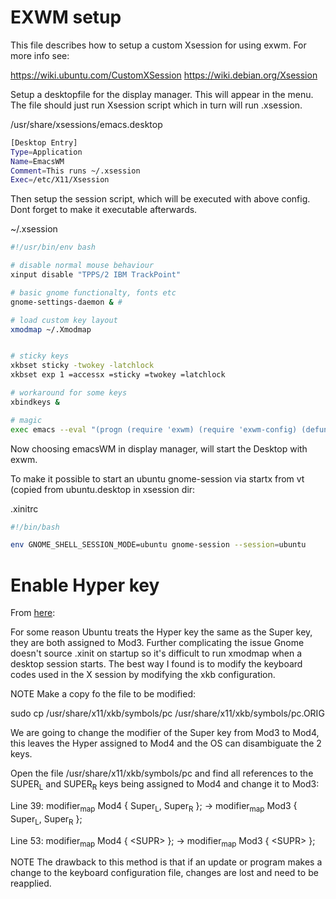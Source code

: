 * EXWM setup

This file describes how to setup a custom Xsession for using exwm.
For more info see:

https://wiki.ubuntu.com/CustomXSession
https://wiki.debian.org/Xsession

Setup a desktopfile for the display manager. This will appear in the menu.
The file should just run Xsession script which in turn will run .xsession.

/usr/share/xsessions/emacs.desktop
#+BEGIN_SRC sh
[Desktop Entry]
Type=Application
Name=EmacsWM
Comment=This runs ~/.xsession
Exec=/etc/X11/Xsession
#+END_SRC


Then setup the session script, which will be executed with above
config. Dont forget to make it executable afterwards.

~/.xsession
#+BEGIN_SRC sh
#!/usr/bin/env bash

# disable normal mouse behaviour
xinput disable "TPPS/2 IBM TrackPoint"

# basic gnome functionalty, fonts etc
gnome-settings-daemon & #

# load custom key layout
xmodmap ~/.Xmodmap


# sticky keys
xkbset sticky -twokey -latchlock
xkbset exp 1 =accessx =sticky =twokey =latchlock

# workaround for some keys
xbindkeys &

# magic
exec emacs --eval "(progn (require 'exwm) (require 'exwm-config) (defun exwm-config-ido ()) (exwm-config-default))"
#+END_SRC


Now choosing emacsWM in display manager, will start the Desktop with exwm.

To make it possible to start an ubuntu gnome-session via startx from vt (copied from
ubuntu.desktop in xsession dir:

.xinitrc
#+BEGIN_SRC sh
#!/bin/bash

env GNOME_SHELL_SESSION_MODE=ubuntu gnome-session --session=ubuntu
#+END_SRC



* Enable Hyper key

From [[https://github.com/logicbomb/linux-config][here]]:

For some reason Ubuntu treats the Hyper key the same as the Super key, they
are both assigned to Mod3. Further complicating the issue Gnome doesn't source
.xinit on startup so it's difficult to run xmodmap when a desktop session
starts. The best way I found is to modify the keyboard codes used in the X
session by modifying the xkb configuration.

NOTE Make a copy fo the file to be modified:

sudo cp /usr/share/x11/xkb/symbols/pc /usr/share/x11/xkb/symbols/pc.ORIG

We are going to change the modifier of the Super key from Mod3 to Mod4, this
leaves the Hyper assigned to Mod4 and the OS can disambiguate the 2 keys.

Open the file /usr/share/x11/xkb/symbols/pc and find all references to the
SUPER_L and SUPER_R keys being assigned to Mod4 and change it to Mod3:

Line 39: modifier_map Mod4 { Super_L, Super_R }; -> modifier_map Mod3 { Super_L, Super_R };

Line 53: modifier_map Mod4 { <SUPR> }; -> modifier_map Mod3 { <SUPR> };

NOTE The drawback to this method is that if an update or program makes a
change to the keyboard configuration file, changes are lost and need to be
reapplied.
